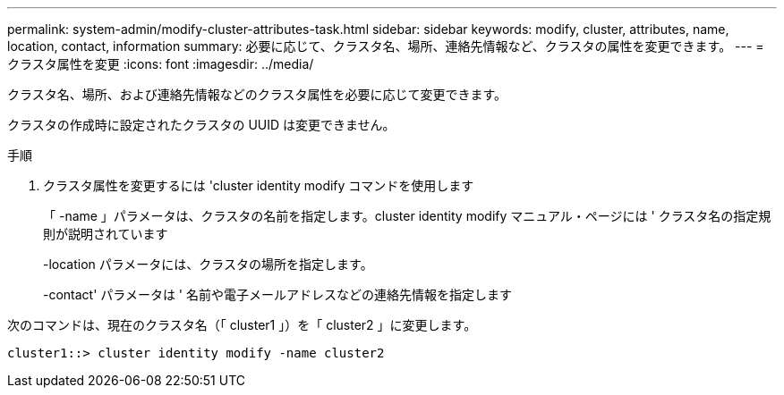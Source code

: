 ---
permalink: system-admin/modify-cluster-attributes-task.html 
sidebar: sidebar 
keywords: modify, cluster, attributes, name, location, contact, information 
summary: 必要に応じて、クラスタ名、場所、連絡先情報など、クラスタの属性を変更できます。 
---
= クラスタ属性を変更
:icons: font
:imagesdir: ../media/


[role="lead"]
クラスタ名、場所、および連絡先情報などのクラスタ属性を必要に応じて変更できます。

クラスタの作成時に設定されたクラスタの UUID は変更できません。

.手順
. クラスタ属性を変更するには 'cluster identity modify コマンドを使用します
+
「 -name 」パラメータは、クラスタの名前を指定します。cluster identity modify マニュアル・ページには ' クラスタ名の指定規則が説明されています

+
-location パラメータには、クラスタの場所を指定します。

+
-contact' パラメータは ' 名前や電子メールアドレスなどの連絡先情報を指定します



次のコマンドは、現在のクラスタ名（「 cluster1 」）を「 cluster2 」に変更します。

[listing]
----
cluster1::> cluster identity modify -name cluster2
----